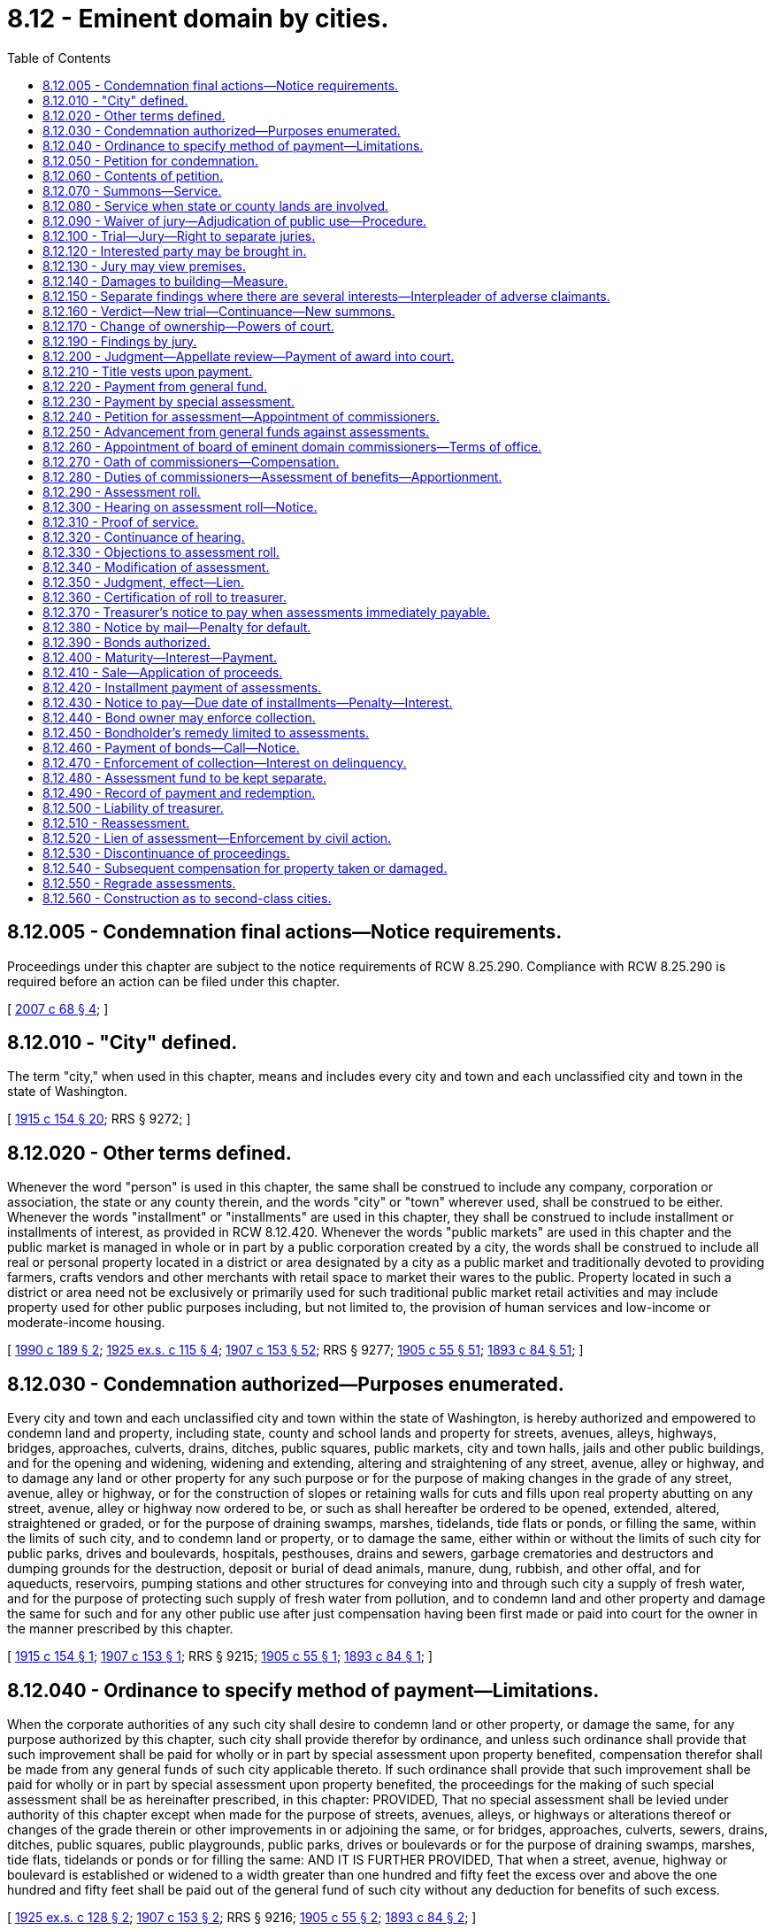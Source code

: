 = 8.12 - Eminent domain by cities.
:toc:

== 8.12.005 - Condemnation final actions—Notice requirements.
Proceedings under this chapter are subject to the notice requirements of RCW 8.25.290. Compliance with RCW 8.25.290 is required before an action can be filed under this chapter.

[ http://lawfilesext.leg.wa.gov/biennium/2007-08/Pdf/Bills/Session%20Laws/House/1458-S.SL.pdf?cite=2007%20c%2068%20§%204[2007 c 68 § 4]; ]

== 8.12.010 - "City" defined.
The term "city," when used in this chapter, means and includes every city and town and each unclassified city and town in the state of Washington.

[ http://leg.wa.gov/CodeReviser/documents/sessionlaw/1915c154.pdf?cite=1915%20c%20154%20§%2020[1915 c 154 § 20]; RRS § 9272; ]

== 8.12.020 - Other terms defined.
Whenever the word "person" is used in this chapter, the same shall be construed to include any company, corporation or association, the state or any county therein, and the words "city" or "town" wherever used, shall be construed to be either. Whenever the words "installment" or "installments" are used in this chapter, they shall be construed to include installment or installments of interest, as provided in RCW 8.12.420. Whenever the words "public markets" are used in this chapter and the public market is managed in whole or in part by a public corporation created by a city, the words shall be construed to include all real or personal property located in a district or area designated by a city as a public market and traditionally devoted to providing farmers, crafts vendors and other merchants with retail space to market their wares to the public. Property located in such a district or area need not be exclusively or primarily used for such traditional public market retail activities and may include property used for other public purposes including, but not limited to, the provision of human services and low-income or moderate-income housing.

[ http://leg.wa.gov/CodeReviser/documents/sessionlaw/1990c189.pdf?cite=1990%20c%20189%20§%202[1990 c 189 § 2]; http://leg.wa.gov/CodeReviser/documents/sessionlaw/1925ex1c115.pdf?cite=1925%20ex.s.%20c%20115%20§%204[1925 ex.s. c 115 § 4]; http://leg.wa.gov/CodeReviser/documents/sessionlaw/1907c153.pdf?cite=1907%20c%20153%20§%2052[1907 c 153 § 52]; RRS § 9277; http://leg.wa.gov/CodeReviser/documents/sessionlaw/1905c55.pdf?cite=1905%20c%2055%20§%2051[1905 c 55 § 51]; http://leg.wa.gov/CodeReviser/documents/sessionlaw/1893c84.pdf?cite=1893%20c%2084%20§%2051[1893 c 84 § 51]; ]

== 8.12.030 - Condemnation authorized—Purposes enumerated.
Every city and town and each unclassified city and town within the state of Washington, is hereby authorized and empowered to condemn land and property, including state, county and school lands and property for streets, avenues, alleys, highways, bridges, approaches, culverts, drains, ditches, public squares, public markets, city and town halls, jails and other public buildings, and for the opening and widening, widening and extending, altering and straightening of any street, avenue, alley or highway, and to damage any land or other property for any such purpose or for the purpose of making changes in the grade of any street, avenue, alley or highway, or for the construction of slopes or retaining walls for cuts and fills upon real property abutting on any street, avenue, alley or highway now ordered to be, or such as shall hereafter be ordered to be opened, extended, altered, straightened or graded, or for the purpose of draining swamps, marshes, tidelands, tide flats or ponds, or filling the same, within the limits of such city, and to condemn land or property, or to damage the same, either within or without the limits of such city for public parks, drives and boulevards, hospitals, pesthouses, drains and sewers, garbage crematories and destructors and dumping grounds for the destruction, deposit or burial of dead animals, manure, dung, rubbish, and other offal, and for aqueducts, reservoirs, pumping stations and other structures for conveying into and through such city a supply of fresh water, and for the purpose of protecting such supply of fresh water from pollution, and to condemn land and other property and damage the same for such and for any other public use after just compensation having been first made or paid into court for the owner in the manner prescribed by this chapter.

[ http://leg.wa.gov/CodeReviser/documents/sessionlaw/1915c154.pdf?cite=1915%20c%20154%20§%201[1915 c 154 § 1]; http://leg.wa.gov/CodeReviser/documents/sessionlaw/1907c153.pdf?cite=1907%20c%20153%20§%201[1907 c 153 § 1]; RRS § 9215; http://leg.wa.gov/CodeReviser/documents/sessionlaw/1905c55.pdf?cite=1905%20c%2055%20§%201[1905 c 55 § 1]; http://leg.wa.gov/CodeReviser/documents/sessionlaw/1893c84.pdf?cite=1893%20c%2084%20§%201[1893 c 84 § 1]; ]

== 8.12.040 - Ordinance to specify method of payment—Limitations.
When the corporate authorities of any such city shall desire to condemn land or other property, or damage the same, for any purpose authorized by this chapter, such city shall provide therefor by ordinance, and unless such ordinance shall provide that such improvement shall be paid for wholly or in part by special assessment upon property benefited, compensation therefor shall be made from any general funds of such city applicable thereto. If such ordinance shall provide that such improvement shall be paid for wholly or in part by special assessment upon property benefited, the proceedings for the making of such special assessment shall be as hereinafter prescribed, in this chapter: PROVIDED, That no special assessment shall be levied under authority of this chapter except when made for the purpose of streets, avenues, alleys, or highways or alterations thereof or changes of the grade therein or other improvements in or adjoining the same, or for bridges, approaches, culverts, sewers, drains, ditches, public squares, public playgrounds, public parks, drives or boulevards or for the purpose of draining swamps, marshes, tide flats, tidelands or ponds or for filling the same: AND IT IS FURTHER PROVIDED, That when a street, avenue, highway or boulevard is established or widened to a width greater than one hundred and fifty feet the excess over and above the one hundred and fifty feet shall be paid out of the general fund of such city without any deduction for benefits of such excess.

[ http://leg.wa.gov/CodeReviser/documents/sessionlaw/1925ex1c128.pdf?cite=1925%20ex.s.%20c%20128%20§%202[1925 ex.s. c 128 § 2]; http://leg.wa.gov/CodeReviser/documents/sessionlaw/1907c153.pdf?cite=1907%20c%20153%20§%202[1907 c 153 § 2]; RRS § 9216; http://leg.wa.gov/CodeReviser/documents/sessionlaw/1905c55.pdf?cite=1905%20c%2055%20§%202[1905 c 55 § 2]; http://leg.wa.gov/CodeReviser/documents/sessionlaw/1893c84.pdf?cite=1893%20c%2084%20§%202[1893 c 84 § 2]; ]

== 8.12.050 - Petition for condemnation.
Whenever any such ordinance shall be passed by the legislative authority of any such city for the making of any improvement authorized by this chapter or any other improvement that such city is authorized to make, the making of which will require that property be taken or damaged for public use, such city shall file a petition in the superior court of the county in which such land is situated, in the name of the city, praying that just compensation, to be made for the property to be taken or damaged for the improvement or purpose specified in such ordinance, be ascertained by a jury or by the court in case a jury be waived.

[ http://leg.wa.gov/CodeReviser/documents/sessionlaw/1913c11.pdf?cite=1913%20c%2011%20§%201[1913 c 11 § 1]; http://leg.wa.gov/CodeReviser/documents/sessionlaw/1907c153.pdf?cite=1907%20c%20153%20§%203[1907 c 153 § 3]; RRS § 9217; http://leg.wa.gov/CodeReviser/documents/sessionlaw/1905c55.pdf?cite=1905%20c%2055%20§%203[1905 c 55 § 3]; http://leg.wa.gov/CodeReviser/documents/sessionlaw/1893c84.pdf?cite=1893%20c%2084%20§%203[1893 c 84 § 3]; ]

== 8.12.060 - Contents of petition.
Such petition shall contain a copy of said ordinance, certified by the clerk under the corporate seal, a reasonably accurate description of the lots, parcels of land and property which will be taken or damaged, and the names of the owners and occupants thereof and of persons having any interest therein, so far as known, to the officer filing the petition or appearing from the records in the office of the county auditor.

[ http://leg.wa.gov/CodeReviser/documents/sessionlaw/1907c153.pdf?cite=1907%20c%20153%20§%204[1907 c 153 § 4]; RRS § 9218; http://leg.wa.gov/CodeReviser/documents/sessionlaw/1905c55.pdf?cite=1905%20c%2055%20§%204[1905 c 55 § 4]; http://leg.wa.gov/CodeReviser/documents/sessionlaw/1893c84.pdf?cite=1893%20c%2084%20§%204[1893 c 84 § 4]; ]

== 8.12.070 - Summons—Service.
Upon the filing of the petition aforesaid a summons, returnable as summons in other civil actions, shall be issued and served upon the persons made parties defendant, together with a copy of the petition, as in other civil actions. And in case any of them are unknown or reside out of the state, a summons for publication shall issue and publication be made and return and proof thereof be made in the same manner as is or shall be provided by the laws of the state for service upon absent defendants in other civil actions. Notice so given by publication shall be sufficient to authorize the court to hear and determine the suit as though all parties had been sued by their proper names and had been personally served.

[ http://leg.wa.gov/CodeReviser/documents/sessionlaw/1907c153.pdf?cite=1907%20c%20153%20§%205[1907 c 153 § 5]; RRS § 9219; http://leg.wa.gov/CodeReviser/documents/sessionlaw/1905c55.pdf?cite=1905%20c%2055%20§%205[1905 c 55 § 5]; http://leg.wa.gov/CodeReviser/documents/sessionlaw/1893c84.pdf?cite=1893%20c%2084%20§%205[1893 c 84 § 5]; ]

== 8.12.080 - Service when state or county lands are involved.
In case the land, real estate, premises or other property sought to be appropriated or damaged is state, school or county land, the summons and copy of petition shall be served on the auditor of the county in which such land, real estate, premises or other property is situated. Service upon other parties defendant shall be made in the same manner as is or shall be provided by law for service of summons in other civil actions.

[ http://leg.wa.gov/CodeReviser/documents/sessionlaw/1907c153.pdf?cite=1907%20c%20153%20§%206[1907 c 153 § 6]; RRS § 9220; http://leg.wa.gov/CodeReviser/documents/sessionlaw/1905c55.pdf?cite=1905%20c%2055%20§%206[1905 c 55 § 6]; http://leg.wa.gov/CodeReviser/documents/sessionlaw/1893c84.pdf?cite=1893%20c%2084%20§%206[1893 c 84 § 6]; ]

== 8.12.090 - Waiver of jury—Adjudication of public use—Procedure.
In any proceedings under this chapter wherein a trial by jury is provided for, the jury may be waived as in other civil cases in courts of record in the manner prescribed by law, and the matter may be heard and determined without the intervention of a jury. Whenever an attempt is made to take private property, for a use alleged to be public under authority of this chapter, the question whether the contemplated use be really public shall be a judicial question and shall be determined as such by the court before inquiry is had into the question of compensation to be made. When a jury is required for the determination of any matter under this chapter, such jury may be the same jury summoned for the trial of ordinary civil actions before the court, or the court may, in its discretion, issue a venire to the sheriff to summon as jurors such number of qualified persons as the court shall deem sufficient. Except as herein otherwise provided, the practice and procedure under this chapter in the superior court and in relation to the taking of appeals and prosecution thereof, shall be the same as in other civil actions, but all appeals must be taken within thirty days from the date of rendition of the judgment appealed from. Proceedings under this chapter shall have precedence of all cases in court except criminal cases.

[ http://leg.wa.gov/CodeReviser/documents/sessionlaw/1907c153.pdf?cite=1907%20c%20153%20§%2051[1907 c 153 § 51]; RRS § 9276; http://leg.wa.gov/CodeReviser/documents/sessionlaw/1905c55.pdf?cite=1905%20c%2055%20§%2050[1905 c 55 § 50]; http://leg.wa.gov/CodeReviser/documents/sessionlaw/1893c84.pdf?cite=1893%20c%2084%20§%2050[1893 c 84 § 50]; ]

== 8.12.100 - Trial—Jury—Right to separate juries.
Upon the return of said summons, or as soon thereafter as the business of court will permit, the said court shall proceed to the hearing of such petition and shall impanel a jury to ascertain the just compensation to be paid for the property taken or damaged, but if any defendant or party in interest shall demand, and the court shall deem it proper, separate juries may be impaneled as to the compensation or damages to be paid to any one or more of such defendants or parties in interest.

[ http://leg.wa.gov/CodeReviser/documents/sessionlaw/1907c153.pdf?cite=1907%20c%20153%20§%207[1907 c 153 § 7]; RRS § 9221; http://leg.wa.gov/CodeReviser/documents/sessionlaw/1905c55.pdf?cite=1905%20c%2055%20§%207[1905 c 55 § 7]; http://leg.wa.gov/CodeReviser/documents/sessionlaw/1893c84.pdf?cite=1893%20c%2084%20§%207[1893 c 84 § 7]; ]

== 8.12.120 - Interested party may be brought in.
Such jury shall also ascertain the just compensation to be paid to any person claiming an interest in any lot, parcel of land, or property which may be taken or damaged by such improvement, whether or not such person's name or such lot, parcel of land, or other property is mentioned or described in such petition: PROVIDED, Such person shall first be admitted as a party defendant to said suit by such court and shall file a statement of his or her interest in and description of the lot, parcel of land, or other property in respect to which he or she claims compensation.

[ http://lawfilesext.leg.wa.gov/biennium/2011-12/Pdf/Bills/Session%20Laws/Senate/5045.SL.pdf?cite=2011%20c%20336%20§%20260[2011 c 336 § 260]; http://leg.wa.gov/CodeReviser/documents/sessionlaw/1907c153.pdf?cite=1907%20c%20153%20§%208[1907 c 153 § 8]; RRS § 9222; http://leg.wa.gov/CodeReviser/documents/sessionlaw/1905c55.pdf?cite=1905%20c%2055%20§%208[1905 c 55 § 8]; http://leg.wa.gov/CodeReviser/documents/sessionlaw/1893c84.pdf?cite=1893%20c%2084%20§%208[1893 c 84 § 8]; ]

== 8.12.130 - Jury may view premises.
The court may upon the motion of such city or of any defendant direct that said jury (under the charge of any officer of the court and accompanied by such person or persons as may be appointed by the court to point out the property sought to be taken or damaged) shall view the lands and property affected by said improvement.

[ http://leg.wa.gov/CodeReviser/documents/sessionlaw/1907c153.pdf?cite=1907%20c%20153%20§%209[1907 c 153 § 9]; RRS § 9223; http://leg.wa.gov/CodeReviser/documents/sessionlaw/1905c55.pdf?cite=1905%20c%2055%20§%209[1905 c 55 § 9]; http://leg.wa.gov/CodeReviser/documents/sessionlaw/1893c84.pdf?cite=1893%20c%2084%20§%209[1893 c 84 § 9]; ]

== 8.12.140 - Damages to building—Measure.
If there be any building standing, in whole or in part, upon any land to be taken, the jury shall add to their finding of the value of the land taken the damages to said building. If the entire building is taken, or if the building is damaged, so that it cannot be readjusted to the premises, then the measure of damages shall be the fair market value of the building. If part of the building is taken or damaged and the building can be readjusted or replaced on the part of the land remaining, then the measure of damages shall be the cost of readjusting or moving the building, or the part thereof left, together with the depreciation in the market value of said building by reason of said readjustment or moving.

[ http://leg.wa.gov/CodeReviser/documents/sessionlaw/1907c153.pdf?cite=1907%20c%20153%20§%2010[1907 c 153 § 10]; RRS § 9224; http://leg.wa.gov/CodeReviser/documents/sessionlaw/1905c55.pdf?cite=1905%20c%2055%20§%2010[1905 c 55 § 10]; http://leg.wa.gov/CodeReviser/documents/sessionlaw/1893c84.pdf?cite=1893%20c%2084%20§%2010[1893 c 84 § 10]; ]

== 8.12.150 - Separate findings where there are several interests—Interpleader of adverse claimants.
If the land and buildings belong to different parties, or if the title to the property be divided into different interests by lease or otherwise, the damages done to each of such interests may be separately found by the jury on the request of any party. In making such findings, the jury shall first find and set forth in their verdict the total amount of the damage to said land and buildings and all premises therein, estimating the same as an entire estate and as if the same were the sole property of one owner in fee simple; and they shall then apportion the damages so found among the several parties entitled to the same, in proportion to their several interests and claims and the damages sustained by them respectively, and set forth such apportionment in their verdict. No delay in ascertaining the amount of compensation shall be occasioned by any doubt or contest which may arise as to the ownership of the property, or any part thereof, or as to the extent of the interest of any defendant in the property to be taken or damaged, but in such case, the jury shall ascertain the entire compensation or damage that should be paid for the property and the entire interests of all the parties therein, and the court may thereafter require adverse claimants to interplead, so as to fully determine their rights and interests in the compensation so ascertained. And the court may make such order as may be necessary in regard to the deposit or payment of such compensation.

[ http://leg.wa.gov/CodeReviser/documents/sessionlaw/1907c153.pdf?cite=1907%20c%20153%20§%2011[1907 c 153 § 11]; RRS § 9225; ]

== 8.12.160 - Verdict—New trial—Continuance—New summons.
Upon the return of the verdict the proceedings of the court regarding new trial and the entry of judgment thereon shall be the same as in other civil actions, and the judgment shall be such as the nature of the case shall require. The court shall continue or adjourn the case from time to time as to all occupants and owners named in such petition who shall not have been served with process or brought in by publication, and new summons may issue or new publication may be made at any time; and upon such occupants or owners being brought in, the court may impanel a jury to ascertain the compensation so to be made to such defendant or defendants for private property taken or damaged, and like proceedings shall be had for such purpose as herein provided.

[ http://leg.wa.gov/CodeReviser/documents/sessionlaw/1907c153.pdf?cite=1907%20c%20153%20§%2012[1907 c 153 § 12]; RRS § 9226; http://leg.wa.gov/CodeReviser/documents/sessionlaw/1905c55.pdf?cite=1905%20c%2055%20§%2011[1905 c 55 § 11]; http://leg.wa.gov/CodeReviser/documents/sessionlaw/1893c84.pdf?cite=1893%20c%2084%20§%2011[1893 c 84 § 11]; ]

== 8.12.170 - Change of ownership—Powers of court.
The court shall have power at any time, upon proof that any such owner or owners named in such petition who has not been served with process has ceased to be such owner or owners since the filing of such petition, to impanel a jury and ascertain the just compensation to be made for the property (or the damage thereto) which has been owned by the person or persons so ceasing to own the same, and the court may upon any finding or findings of any jury or juries, or at any time during the course of such proceedings enter such order, rule, judgment or decree as the nature of the case may require.

[ http://leg.wa.gov/CodeReviser/documents/sessionlaw/1907c153.pdf?cite=1907%20c%20153%20§%2013[1907 c 153 § 13]; RRS § 9227; http://leg.wa.gov/CodeReviser/documents/sessionlaw/1905c55.pdf?cite=1905%20c%2055%20§%2012[1905 c 55 § 12]; http://leg.wa.gov/CodeReviser/documents/sessionlaw/1893c84.pdf?cite=1893%20c%2084%20§%2012[1893 c 84 § 12]; ]

== 8.12.190 - Findings by jury.
When the ordinance providing for any such improvement provides that compensation therefor shall be paid in whole or in part by special assessment upon property benefited, the jury or court, as the case may be, shall find separately:

. The value of land taken at date of trial;

. The damages which will accrue to the part remaining because of its severance from the part taken, over and above any local or special benefits arising from the proposed improvement. No lot, block, tract or parcel of land found by the court or jury to be so damaged shall be assessed for any benefits arising from such taking only;

. The gross damages to any land or property not taken (other than damages to a remainder, by reason of its severance from the part taken), and in computing such gross damages shall not deduct any benefits from the proposed improvement. Such finding by the court or jury shall leave any lot, block, parcel or tract of land, or other property subject to assessment for its proportion of any and all local and special benefits accruing thereto by reason of said improvement.

When such ordinance does not provide for any assessment in whole or in part on property specially benefited, the compensation found for land or property taken or damaged shall be ascertained over and above any local or special benefits from the proposed improvement.

Such city or town may offset against any award of the jury or court for the taking or damaging of any lot, block, tract or parcel of land or other property, any general taxes or local assessments unpaid at the time such award is made. Such offset shall be made by deducting the amount of such unpaid taxes and assessments at the time of payment of the judgment or issuance of a warrant in payment of such judgment.

[ http://leg.wa.gov/CodeReviser/documents/sessionlaw/1909c210.pdf?cite=1909%20c%20210%20§%201[1909 c 210 § 1]; http://leg.wa.gov/CodeReviser/documents/sessionlaw/1907c153.pdf?cite=1907%20c%20153%20§%2015[1907 c 153 § 15]; RRS § 9229; http://leg.wa.gov/CodeReviser/documents/sessionlaw/1905c55.pdf?cite=1905%20c%2055%20§%2015[1905 c 55 § 15]; http://leg.wa.gov/CodeReviser/documents/sessionlaw/1893c84.pdf?cite=1893%20c%2084%20§%2015[1893 c 84 § 15]; ]

== 8.12.200 - Judgment—Appellate review—Payment of award into court.
Any final judgment or judgments rendered by said court upon any finding or findings of any jury or juries, or upon any finding or findings of the court in case a jury be waived, shall be lawful and sufficient condemnation of the land or property to be taken, or of the right to damage the same in the manner proposed, upon the payment of the amount of such findings and all costs which shall be taxed as in other civil cases, provided that in case any defendant recovers no damages, no costs shall be taxed. Such judgment or judgments shall be final and conclusive as to the damages caused by such improvement unless appellate review is sought, and review of the same shall not delay proceedings under said ordinance, if such city shall pay into court for the owners and parties interested, as directed by the court, the amount of the judgment and costs, and such city, after making such payment into court, shall be liable to such owner or owners or parties interested for the payment of any further compensation which may at any time be finally awarded to such parties seeking review of said proceeding, and his or her costs, and shall pay the same on the rendition of judgment therefor, and abide any rule or order of the court in relation to the matter in controversy. In case of review by the supreme court or the court of appeals of the state by any party to the proceedings the money so paid into the superior court by such city, as aforesaid, shall remain in the custody of said superior court until the final determination of the proceedings. If the owner of the land, real estate, premises, or other property accepts the sum awarded by the jury or the court, he or she shall be deemed thereby to have waived conclusively appellate review and final judgment may be rendered in the superior court as in other cases.

[ http://lawfilesext.leg.wa.gov/biennium/2011-12/Pdf/Bills/Session%20Laws/Senate/5045.SL.pdf?cite=2011%20c%20336%20§%20261[2011 c 336 § 261]; http://lawfilesext.leg.wa.gov/biennium/1993-94/Pdf/Bills/Session%20Laws/House/1079.SL.pdf?cite=1993%20c%2014%20§%201[1993 c 14 § 1]; http://leg.wa.gov/CodeReviser/documents/sessionlaw/1988c202.pdf?cite=1988%20c%20202%20§%2010[1988 c 202 § 10]; http://leg.wa.gov/CodeReviser/documents/sessionlaw/1971c81.pdf?cite=1971%20c%2081%20§%2039[1971 c 81 § 39]; http://leg.wa.gov/CodeReviser/documents/sessionlaw/1907c153.pdf?cite=1907%20c%20153%20§%2016[1907 c 153 § 16]; http://leg.wa.gov/CodeReviser/documents/sessionlaw/1905c55.pdf?cite=1905%20c%2055%20§%2016[1905 c 55 § 16]; http://leg.wa.gov/CodeReviser/documents/sessionlaw/1893c84.pdf?cite=1893%20c%2084%20§%2016[1893 c 84 § 16]; RRS § 9230. FORMER PART OF SECTION: 1907 c 153 § 51, part; RRS § 9276, part, now codified in RCW  8.12.090; http://leg.wa.gov/CodeReviser/documents/sessionlaw/1905c55.pdf?cite=1905%20c%2055%20§%2050[1905 c 55 § 50]; 1893 c 84 § 50, part; ]

== 8.12.210 - Title vests upon payment.
The court, upon proof that just compensation so found by the jury, or by the court in case the jury is waived, together with costs, has been paid to the person entitled thereto, or has been paid into court as directed by the court, shall enter an order that the city or town shall have the right at any time thereafter to take possession of or damage the property in respect to which such compensation shall have been so paid or paid into court as aforesaid, and thereupon, the title to any property so taken shall be vested in fee simple in such city or town.

[ http://leg.wa.gov/CodeReviser/documents/sessionlaw/1907c153.pdf?cite=1907%20c%20153%20§%2017[1907 c 153 § 17]; RRS § 9231; http://leg.wa.gov/CodeReviser/documents/sessionlaw/1905c55.pdf?cite=1905%20c%2055%20§%2017[1905 c 55 § 17]; http://leg.wa.gov/CodeReviser/documents/sessionlaw/1893c84.pdf?cite=1893%20c%2084%20§%2017[1893 c 84 § 17]; ]

== 8.12.220 - Payment from general fund.
When the ordinance under which said improvement is ordered to be made shall not provide that such improvement shall be made wholly by special assessment upon property benefited, the whole amount of such damage and costs, or such part thereof as shall not be assessed upon property benefited shall be paid from the general fund of such city or town, and if sufficient funds therefor are not already provided, such city or town shall levy and collect a sufficient sum therefor as part of the general taxes of such city or town, or may contract indebtedness by the issuance of bonds or warrants therefor as in other cases of internal improvements.

[ http://leg.wa.gov/CodeReviser/documents/sessionlaw/1907c153.pdf?cite=1907%20c%20153%20§%2018[1907 c 153 § 18]; RRS § 9232; http://leg.wa.gov/CodeReviser/documents/sessionlaw/1905c55.pdf?cite=1905%20c%2055%20§%2018[1905 c 55 § 18]; http://leg.wa.gov/CodeReviser/documents/sessionlaw/1893c84.pdf?cite=1893%20c%2084%20§%2018[1893 c 84 § 18]; ]

== 8.12.230 - Payment by special assessment.
When such ordinance under which said improvement shall be ordered, shall provide that such improvement shall be paid for, in whole or in part, by special assessment of property benefited thereby, the damages and costs awarded, or such part thereof as is to be paid by special assessment, shall be levied, assessed and collected in the manner hereinafter provided.

[ http://leg.wa.gov/CodeReviser/documents/sessionlaw/1907c153.pdf?cite=1907%20c%20153%20§%2019[1907 c 153 § 19]; RRS § 9233; http://leg.wa.gov/CodeReviser/documents/sessionlaw/1905c55.pdf?cite=1905%20c%2055%20§%2019[1905 c 55 § 19]; http://leg.wa.gov/CodeReviser/documents/sessionlaw/1893c84.pdf?cite=1893%20c%2084%20§%2019[1893 c 84 § 19]; ]

== 8.12.240 - Petition for assessment—Appointment of commissioners.
Such city may file in the same proceeding a supplementary petition, praying the court that an assessment be made for the purpose of raising an amount necessary to pay the compensation and damages which may [be] or shall have been awarded for the property taken or damaged, with costs of the proceedings, or for such part thereof as the ordinance shall provide. The said court shall thereupon appoint three competent persons as commissioners to make such assessment, or if there be a board of eminent domain commissioners of such city, appointed under the provisions of this chapter, said proceeding for assessment shall be referred to said board. Said commissioners shall include in such assessment the compensation and damages which may [be] or shall have been awarded for the property taken or damaged, with all costs and expenses of the proceedings incurred to the time of their appointment, or to the time when said proceeding was referred to them, together with the probable further costs and expenses of the proceedings, including therein the estimated costs of making and collecting such assessment.

[ http://leg.wa.gov/CodeReviser/documents/sessionlaw/1907c153.pdf?cite=1907%20c%20153%20§%2020[1907 c 153 § 20]; RRS § 9234; http://leg.wa.gov/CodeReviser/documents/sessionlaw/1905c55.pdf?cite=1905%20c%2055%20§%2020[1905 c 55 § 20]; http://leg.wa.gov/CodeReviser/documents/sessionlaw/1893c84.pdf?cite=1893%20c%2084%20§%2020[1893 c 84 § 20]; ]

== 8.12.250 - Advancement from general funds against assessments.
If any city or town shall desire to take possession of any property or do any damage or proceed with any improvement, the compensation for which is to be paid for in whole or in part by the proceeds of special assessment under this chapter, it may advance from its general funds, or any moneys available for the purpose, the amount of the assessments aforesaid, and pay the same to the owner or into court, as herein provided, reimbursing itself for moneys so advanced from the special assessments aforesaid. If there be no funds available for the purpose, such city may contract indebtedness for the purpose of raising funds therefor, which indebtedness shall be contracted and such proceedings taken therefor as is provided by law for indebtedness contracted for other internal improvements.

[ http://leg.wa.gov/CodeReviser/documents/sessionlaw/1907c153.pdf?cite=1907%20c%20153%20§%2050[1907 c 153 § 50]; RRS § 9275; http://leg.wa.gov/CodeReviser/documents/sessionlaw/1905c55.pdf?cite=1905%20c%2055%20§%2049[1905 c 55 § 49]; http://leg.wa.gov/CodeReviser/documents/sessionlaw/1893c84.pdf?cite=1893%20c%2084%20§%2049[1893 c 84 § 49]; ]

== 8.12.260 - Appointment of board of eminent domain commissioners—Terms of office.
At any time after June 11, 1907, any such city may petition the superior court of the county in which said city is situated, that a board of eminent domain commissioners be appointed to make assessments in all condemnation proceedings instituted by such city. Said superior court shall thereupon, by order duly entered in its records, appoint three competent persons as commissioners who shall be known as and who shall constitute the "board of eminent domain commissioners of the city of . . . .," and who shall thereafter make assessments in all condemnation proceedings instituted by such city. The order of the court shall provide that one of the members of such board shall serve for one year, one for two years, and one for three years, from the date of their appointment and until their successors are appointed and qualified. Annually thereafter, said superior court shall appoint one such person as such commissioner, whose term shall begin on the same day of the month on which the first order of appointment was made and continue for three years thereafter and until his or her successor is appointed and qualified. If any commissioner shall be disqualified in any proceeding by reason of interest, or for any other reason, said superior court shall appoint some other competent person to act in his or her place in such proceeding.

[ http://lawfilesext.leg.wa.gov/biennium/2011-12/Pdf/Bills/Session%20Laws/Senate/5045.SL.pdf?cite=2011%20c%20336%20§%20262[2011 c 336 § 262]; http://leg.wa.gov/CodeReviser/documents/sessionlaw/1907c153.pdf?cite=1907%20c%20153%20§%2021[1907 c 153 § 21]; RRS § 9235; http://leg.wa.gov/CodeReviser/documents/sessionlaw/1905c55.pdf?cite=1905%20c%2055%20§%2021[1905 c 55 § 21]; http://leg.wa.gov/CodeReviser/documents/sessionlaw/1893c84.pdf?cite=1893%20c%2084%20§%2021[1893 c 84 § 21]; ]

== 8.12.270 - Oath of commissioners—Compensation.
All commissioners, before entering upon their duties, shall take and subscribe an oath that they will faithfully perform the duties of the office to which they are appointed, and will to the best of their abilities make true and impartial assessments according to law. Every commissioner shall receive compensation at the rate of ten dollars per day for each day actually spent in making the assessment herein provided for: PROVIDED, That in any city of the first class the superior court of the county in which said city is situated may, by order duly entered in its record, fix the compensation of each commissioner in an amount in no case to exceed twenty-five dollars per day for each day actually spent in making the assessment herein provided for. Each commissioner shall file in the proceeding in which he or she has made such assessment his or her account, stating the number of days he or she has actually spent in said proceeding, and upon the approval of said account by the judge before whom the proceeding is pending, the comptroller or city clerk of such city shall issue a warrant in the amount approved by the judge upon the special fund created to pay the awards and costs of said proceeding, and the fees of such commissioner so paid shall be included in the cost and expense of such proceedings. In case such commissioners are, during the same period, or parts thereof, engaged in making assessments in different proceedings, in rendering their accounts they shall apportion them to the different proceedings in proportion to the amount of time, actually spent by them on the assessment in each proceeding.

[ http://lawfilesext.leg.wa.gov/biennium/2011-12/Pdf/Bills/Session%20Laws/Senate/5045.SL.pdf?cite=2011%20c%20336%20§%20263[2011 c 336 § 263]; http://leg.wa.gov/CodeReviser/documents/sessionlaw/1947c139.pdf?cite=1947%20c%20139%20§%201[1947 c 139 § 1]; http://leg.wa.gov/CodeReviser/documents/sessionlaw/1929c87.pdf?cite=1929%20c%2087%20§%201[1929 c 87 § 1]; http://leg.wa.gov/CodeReviser/documents/sessionlaw/1915c154.pdf?cite=1915%20c%20154%20§%202[1915 c 154 § 2]; http://leg.wa.gov/CodeReviser/documents/sessionlaw/1907c153.pdf?cite=1907%20c%20153%20§%2022[1907 c 153 § 22]; Rem. Supp. 1947 § 9236; 1905 c 55 § 22, part; 1893 c 84 § 22, part; ]

== 8.12.280 - Duties of commissioners—Assessment of benefits—Apportionment.
It shall be the duty of such commissioners to examine the locality where the improvement is proposed to be made and the property which will be especially benefited thereby, and to estimate what proportion, if any, of the total cost of such improvement will be a benefit to the public, and what proportion thereof will be a benefit to the property to be benefited, and apportion the same between the city and such property so that each shall bear its relative equitable proportion, and having found said amounts, to apportion and assess the amount so found to be a benefit to the property upon the several lots, blocks, tracts and parcels of land, or other property in the proportion in which they will be severally benefited by such improvement: PROVIDED, That the legislative body of the city may in the ordinance initiating any such improvement establish an assessment district and said district when so established shall be deemed to include all the lands or other property especially benefited by the proposed improvement, and the limits of said district when so fixed shall be binding and conclusive on the said commissioners: AND PROVIDED FURTHER, That no property shall be assessed a greater amount than it will be actually benefited. That all leasehold rights and interests of private persons, firms or corporations in or to harbor areas located within the corporate limits of any incorporated city or town are for the purpose of assessment for the payment of the awards, interest and costs of any improvement authorized by this chapter, declared to be real property, and all such leasehold rights and interests may be assessed and reassessed in accordance with the special benefits received for the purpose of paying the cost of any such improvement heretofore made or which may hereafter be made in accordance with law.

[ http://leg.wa.gov/CodeReviser/documents/sessionlaw/1915c154.pdf?cite=1915%20c%20154%20§%203[1915 c 154 § 3]; http://leg.wa.gov/CodeReviser/documents/sessionlaw/1909c211.pdf?cite=1909%20c%20211%20§%201[1909 c 211 § 1]; http://leg.wa.gov/CodeReviser/documents/sessionlaw/1907c153.pdf?cite=1907%20c%20153%20§%2023[1907 c 153 § 23]; RRS § 9237; 1905 c 55 § 22, part; 1893 c 84 § 22, part; ]

== 8.12.290 - Assessment roll.
Such commissioners in each proceeding shall also make or cause to be made an assessment roll in which shall appear the names of the owners, so far as known, the description of each lot, block, tract or parcel of land or other property and the amounts assessed as special benefits thereto, and in which they shall set down as against the city the amount they shall have found as public benefit, if any, and certify such assessment roll to the court before which said proceeding is pending, within sixty days after their appointment or after the date of the order referring said proceeding to them, or within such extension of said period as shall be allowed by the court.

[ http://leg.wa.gov/CodeReviser/documents/sessionlaw/1907c153.pdf?cite=1907%20c%20153%20§%2024[1907 c 153 § 24]; RRS § 9238; http://leg.wa.gov/CodeReviser/documents/sessionlaw/1905c55.pdf?cite=1905%20c%2055%20§%2023[1905 c 55 § 23]; http://leg.wa.gov/CodeReviser/documents/sessionlaw/1893c84.pdf?cite=1893%20c%2084%20§%2023[1893 c 84 § 23]; ]

== 8.12.300 - Hearing on assessment roll—Notice.
After the return of such assessment roll, the court shall make an order setting a time for the hearing thereof before the court, which day shall be at least twenty days after return of the roll. It shall be the duty of the commissioners to give notice of the assessment and of the day fixed by the court for the hearing thereof in the following manner:

. They shall at least twenty days prior to the date fixed for the hearing on the roll, mail to each owner of the property assessed, whose name and address is known to them, a notice substantially in the following form:

"Title of Cause. To  . . . .: Pursuant to an order of the superior court of the State of Washington, in and for the county of  . . . . . ., there will be a hearing in the above entitled cause on  . . . . . . at  . . . . . . upon the assessment roll prepared by the commissioners heretofore appointed by said court to assess the property specially benefited by the (here describe nature of improvement); and you are hereby required if you desire to make any objections to the assessment roll, to file your objections to the same before the date herein fixed for the hearing upon the roll, a description of your property and the amount assessed against it for the aforesaid improvement is as follows: (Description of property and amount assessed against it.)

 . . . . . . . . . . . . Commissioners."

 

. . . .

 

. . . .

 

. . . .

 

Commissioners."

. They shall cause at least twenty days' notice to be given by posting notice of the hearing on the assessment roll in at least three public places in the city, one of which shall be in the neighborhood of the proposed improvement, and by publishing the same at least for two successive weeks in the official newspaper of the city. The notice so required to be posted and published, may be substantially as follows:

"Title of Cause. Special assessment notice. Notice is hereby given to all persons interested, that an assessment roll has been filed in the above entitled cause providing for the assessment upon the property benefited of the cost of (here insert brief description of improvement) and that the roll has been set down for hearing on the  . . . . day of  . . . . at  . . . . . . The boundaries of the assessment district are substantially as follows: (here insert an approximate description of the assessment district). All persons desiring to object to the assessment roll are required to file their objections before the date fixed for the hearing upon the roll, and appear on the day fixed for hearing before said court.

 . . . . . . . . . . . . Commissioners."

 

. . . .

 

. . . .

 

. . . .

 

Commissioners."

[ http://leg.wa.gov/CodeReviser/documents/sessionlaw/1985c469.pdf?cite=1985%20c%20469%20§%203[1985 c 469 § 3]; http://leg.wa.gov/CodeReviser/documents/sessionlaw/1907c153.pdf?cite=1907%20c%20153%20§%2025[1907 c 153 § 25]; RRS § 9239; http://leg.wa.gov/CodeReviser/documents/sessionlaw/1905c55.pdf?cite=1905%20c%2055%20§%2024[1905 c 55 § 24]; http://leg.wa.gov/CodeReviser/documents/sessionlaw/1893c84.pdf?cite=1893%20c%2084%20§%2024[1893 c 84 § 24]; ]

== 8.12.310 - Proof of service.
On or before the final hearing, the affidavit of one or more of the commissioners shall be filed in said court, stating that they have sent, or caused to be sent, by mail, to the owners whose property has been assessed and whose names and addresses are known to them, the notice hereinbefore required to be sent by mail to the owners of the property assessed. They shall also cause to be filed the affidavit of the person who shall have posted the notice required by this chapter to be posted, setting forth when and in what manner the same was posted. Such affidavits shall be received as prima facie evidence of a compliance with this chapter in regard to giving such notices. They shall also file an affidavit of publication of such notice in like manner as is required in other cases of affidavits of publication of notice of [or] summons.

[ http://leg.wa.gov/CodeReviser/documents/sessionlaw/1907c153.pdf?cite=1907%20c%20153%20§%2026[1907 c 153 § 26]; RRS § 9240; http://leg.wa.gov/CodeReviser/documents/sessionlaw/1905c55.pdf?cite=1905%20c%2055%20§%2025[1905 c 55 § 25]; http://leg.wa.gov/CodeReviser/documents/sessionlaw/1893c84.pdf?cite=1893%20c%2084%20§%2025[1893 c 84 § 25]; ]

== 8.12.320 - Continuance of hearing.
If twenty days shall not have elapsed between the first publication or the posting of such notices and the day set for hearing, the hearing shall be continued until such time as the court shall order. The court shall retain full jurisdiction of the matter, until final judgment on the assessments; and if the notice given shall prove invalid or insufficient the court shall order new notice to be given.

[ http://leg.wa.gov/CodeReviser/documents/sessionlaw/1907c153.pdf?cite=1907%20c%20153%20§%2027[1907 c 153 § 27]; RRS § 9241; http://leg.wa.gov/CodeReviser/documents/sessionlaw/1905c55.pdf?cite=1905%20c%2055%20§%2026[1905 c 55 § 26]; http://leg.wa.gov/CodeReviser/documents/sessionlaw/1893c84.pdf?cite=1893%20c%2084%20§%2026[1893 c 84 § 26]; ]

== 8.12.330 - Objections to assessment roll.
Any person interested in any property assessed may without payment of any fee to the clerk of court file objections to such report at any time before the day set for hearing said roll. As to all property to the assessment of which objections are not filed as herein provided, default may be entered and the assessment confirmed by the court. On the hearing, the report of such commissioners shall be competent evidence and either party may introduce such other evidence as may tend to establish the right of the matter. The hearing shall be conducted as in other cases at law, tried by the court without a jury, and if it shall appear that the property of the objector is assessed more or less than it will be benefited or more or less than its proportionate share of the costs of the improvement, the court shall so find and also find the amount in which said property ought to be assessed, and the judgment shall be entered accordingly.

[ http://leg.wa.gov/CodeReviser/documents/sessionlaw/1947c139.pdf?cite=1947%20c%20139%20§%202[1947 c 139 § 2]; http://leg.wa.gov/CodeReviser/documents/sessionlaw/1907c153.pdf?cite=1907%20c%20153%20§%2028[1907 c 153 § 28]; Rem. Supp. 1947 § 9242; 1905 c 55 §§ 27, 28; 1893 c 84 §§ 27, 28; ]

== 8.12.340 - Modification of assessment.
The court before which any such proceedings may be pending shall have authority at any time before final judgment to modify, alter, change, annul or confirm any assessment returned as aforesaid, or cause any such assessment to be recast by the same commissioners, whenever it shall be necessary for the obtainment of justice, or may appoint other commissioners in the place of all or any of the commissioners first appointed for the purpose of making such assessment or modifying, altering, changing or recasting the same, and may take all such proceedings and make all such orders as may be necessary to make a true and just assessment of the cost of such improvement according to the principles of this chapter, and may from time to time, as may be necessary, continue the application for that purpose as to the whole or any part of the premises.

[ http://leg.wa.gov/CodeReviser/documents/sessionlaw/1907c153.pdf?cite=1907%20c%20153%20§%2029[1907 c 153 § 29]; RRS § 9243; http://leg.wa.gov/CodeReviser/documents/sessionlaw/1905c55.pdf?cite=1905%20c%2055%20§%2029[1905 c 55 § 29]; http://leg.wa.gov/CodeReviser/documents/sessionlaw/1893c84.pdf?cite=1893%20c%2084%20§%2029[1893 c 84 § 29]; ]

== 8.12.350 - Judgment, effect—Lien.
The judgment of the court shall have the effect of a separate judgment as to each tract or parcel of land or other property assessed, and any appeal from such judgment shall not invalidate or delay the judgment except as to the property concerning which the appeal is taken. Such judgment shall be a lien upon the property assessed from the date thereof until payment shall be made, and said lien shall be paramount and superior to any other lien or encumbrance whatsoever, theretofore or thereafter created, except a lien for assessments for general taxes.

[ http://leg.wa.gov/CodeReviser/documents/sessionlaw/1915c154.pdf?cite=1915%20c%20154%20§%204[1915 c 154 § 4]; http://leg.wa.gov/CodeReviser/documents/sessionlaw/1907c153.pdf?cite=1907%20c%20153%20§%2030[1907 c 153 § 30]; RRS § 9244; http://leg.wa.gov/CodeReviser/documents/sessionlaw/1905c55.pdf?cite=1905%20c%2055%20§%2030[1905 c 55 § 30]; http://leg.wa.gov/CodeReviser/documents/sessionlaw/1893c84.pdf?cite=1893%20c%2084%20§%2030[1893 c 84 § 30]; ]

== 8.12.360 - Certification of roll to treasurer.
The clerk of the court in which such judgment is rendered shall certify a copy of the assessment roll and judgment to the treasurer of the city, or if there has been an appeal taken from any part of such judgment, then he or she shall certify such part of the roll and judgment as is not included in such appeal, and the remainder when final judgment is rendered: PROVIDED, That if upon such appeal, the judgment of the superior court shall be affirmed, the assessments on such property as to which appeal has been taken shall bear interest at the same rate and from the same date which other assessments not paid within the time hereafter provided shall bear. Such copy of the assessment roll shall describe the lots, blocks, tracts, parcels of land, or other property assessed, and the respective amounts assessed on each, and shall be sufficient warrant to the city treasurer to collect the assessment therein specified. In no case, however, shall a copy of such assessment roll and judgment be certified to the city treasurer unless and until the awards of the jury shall have first been accepted by the city council or other legislative body as provided by law, or the time for rejecting the same shall have expired.

[ http://lawfilesext.leg.wa.gov/biennium/2011-12/Pdf/Bills/Session%20Laws/Senate/5045.SL.pdf?cite=2011%20c%20336%20§%20264[2011 c 336 § 264]; http://leg.wa.gov/CodeReviser/documents/sessionlaw/1915c154.pdf?cite=1915%20c%20154%20§%205[1915 c 154 § 5]; http://leg.wa.gov/CodeReviser/documents/sessionlaw/1907c153.pdf?cite=1907%20c%20153%20§%2031[1907 c 153 § 31]; RRS § 9245; http://leg.wa.gov/CodeReviser/documents/sessionlaw/1905c55.pdf?cite=1905%20c%2055%20§%2031[1905 c 55 § 31]; http://leg.wa.gov/CodeReviser/documents/sessionlaw/1893c84.pdf?cite=1893%20c%2084%20§%2031[1893 c 84 § 31]; ]

== 8.12.370 - Treasurer's notice to pay when assessments immediately payable.
Whenever the assessment for any such improvement shall be immediately payable, the owner of any such lot, tract, or parcel of land or other property so assessed may pay such entire assessment, or any part thereof, without interest, within thirty days after the notice of such assessment.

The city treasurer shall, as soon as the certified copy of the assessment roll has been placed in his or her hands for collection, publish a notice in the official newspaper of the city for two consecutive daily, or two consecutive weekly issues, and then by posting four notices thereof in public places along the line of the proposed improvement, that the said roll is in his or her hands for collection, and that any assessment thereon, or any part thereof, may be paid within thirty days from the date of the first publication or posting of said notice, without penalty, interest or costs, and if not so paid, the same shall thereupon become delinquent.

[ http://lawfilesext.leg.wa.gov/biennium/2011-12/Pdf/Bills/Session%20Laws/Senate/5045.SL.pdf?cite=2011%20c%20336%20§%20265[2011 c 336 § 265]; http://leg.wa.gov/CodeReviser/documents/sessionlaw/1915c154.pdf?cite=1915%20c%20154%20§%206[1915 c 154 § 6]; http://leg.wa.gov/CodeReviser/documents/sessionlaw/1907c153.pdf?cite=1907%20c%20153%20§%2032[1907 c 153 § 32]; RRS § 9246; http://leg.wa.gov/CodeReviser/documents/sessionlaw/1905c55.pdf?cite=1905%20c%2055%20§%2032[1905 c 55 § 32]; http://leg.wa.gov/CodeReviser/documents/sessionlaw/1893c84.pdf?cite=1893%20c%2084%20§%2032[1893 c 84 § 32]; ]

== 8.12.380 - Notice by mail—Penalty for default.
It shall be the duty of the city treasurer into whose hands such judgment and assessment roll shall come, to mail notices of such assessment to the persons whose names appear on the assessment roll, so far as the addresses of such persons are known to him or her. Any such treasurer omitting so to do, shall be liable to a penalty of five dollars for every such omission; but the validity of the special assessment shall not be affected by such omission. When any assessment or assessments are paid, it shall be the duty of the treasurer to write the word "paid" opposite the same together with the name and post office address of the person making the payment and the date of payment. The owner may annually notify the treasurer of his or her address and it shall be the duty of the treasurer to mail the notice above provided for to such address.

[ http://lawfilesext.leg.wa.gov/biennium/2011-12/Pdf/Bills/Session%20Laws/Senate/5045.SL.pdf?cite=2011%20c%20336%20§%20266[2011 c 336 § 266]; http://leg.wa.gov/CodeReviser/documents/sessionlaw/1907c153.pdf?cite=1907%20c%20153%20§%2033[1907 c 153 § 33]; RRS § 9247; http://leg.wa.gov/CodeReviser/documents/sessionlaw/1905c55.pdf?cite=1905%20c%2055%20§%2033[1905 c 55 § 33]; http://leg.wa.gov/CodeReviser/documents/sessionlaw/1893c84.pdf?cite=1893%20c%2084%20§%2033[1893 c 84 § 33]; ]

== 8.12.390 - Bonds authorized.
The city council or other legislative body of any city may, in their discretion, provide by ordinance for the payment of the whole or any portion of the cost and expense of any local improvement authorized by law, by bonds of the improvement district, which bonds shall be issued and sold as herein provided.

[ http://leg.wa.gov/CodeReviser/documents/sessionlaw/1915c154.pdf?cite=1915%20c%20154%20§%2010[1915 c 154 § 10]; http://leg.wa.gov/CodeReviser/documents/sessionlaw/1907c153.pdf?cite=1907%20c%20153%20§%2047[1907 c 153 § 47]; RRS § 9262; ]

== 8.12.400 - Maturity—Interest—Payment.
. Such bonds shall be issued only in pursuance of ordinances of the city directing the issuance of the same, and by their terms shall be made payable on or before a date not to exceed twelve years from and after their date, which latter date may be fixed by resolution or ordinance by council or other legislative body of said city and shall bear interest at such rate or rates as may be authorized by the council or other legislative body of said city, which interest shall be payable annually, or semiannually, as may be provided by resolution or ordinance: PROVIDED, That the legislative body of any city of the first class having a population of three hundred thousand inhabitants, or more, issuing any bonds hereunder may by ordinance, passed by unanimous vote, authorize the issuance of such bonds payable on or before a date not to exceed twenty-two years from and after the date of the issue of such bonds, and shall in such ordinance provide that said bonds shall be sold at not less than par and shall bear interest at such rate or rates as may be authorized by the legislative body.

Such bonds shall be in such denominations as shall be provided in the resolution or ordinance authorizing their issuance and shall be numbered from one upwards, consecutively, and each bond and any coupon shall be signed by the mayor and attested by the clerk or comptroller of such city: PROVIDED, HOWEVER, That any coupons may in lieu of being so signed have printed thereon a facsimile of the signature of said officers and each bond shall have the seal of such city affixed thereto and shall refer to the improvement to pay for which the same shall be issued and to the ordinance authorizing the same. Each bond shall provide that the principal sum therein named, and the interest thereon, shall be payable out of the local improvement fund created for the payment of the cost and expense of such improvement, and not otherwise. Such bonds shall not be issued in any amount in excess of the cost and expense of the improvement. The bonds may be in any form, including bearer bonds or registered bonds as provided in RCW 39.46.030.

. Notwithstanding subsection (1) of this section, such bonds may be issued and sold in accordance with chapter 39.46 RCW.

[ http://leg.wa.gov/CodeReviser/documents/sessionlaw/1983c167.pdf?cite=1983%20c%20167%20§%2012[1983 c 167 § 12]; http://leg.wa.gov/CodeReviser/documents/sessionlaw/1970ex1c56.pdf?cite=1970%20ex.s.%20c%2056%20§%202[1970 ex.s. c 56 § 2]; http://leg.wa.gov/CodeReviser/documents/sessionlaw/1969ex1c232.pdf?cite=1969%20ex.s.%20c%20232%20§%2064[1969 ex.s. c 232 § 64]; http://leg.wa.gov/CodeReviser/documents/sessionlaw/1925ex1c115.pdf?cite=1925%20ex.s.%20c%20115%20§%201[1925 ex.s. c 115 § 1]; http://leg.wa.gov/CodeReviser/documents/sessionlaw/1915c154.pdf?cite=1915%20c%20154%20§%2011[1915 c 154 § 11]; RRS § 9263; ]

== 8.12.410 - Sale—Application of proceeds.
. The bonds issued under the provisions of this chapter or any portion thereof may be sold by any authorized officer or officers of the city at not less than their par value and accrued interest, and the proceeds thereof shall be applied in payment of the awards, interest and costs of the improvement.

. Notwithstanding subsection (1) of this section, such bonds may be sold in accordance with chapter 39.46 RCW.

[ http://leg.wa.gov/CodeReviser/documents/sessionlaw/1983c167.pdf?cite=1983%20c%20167%20§%2013[1983 c 167 § 13]; http://leg.wa.gov/CodeReviser/documents/sessionlaw/1915c154.pdf?cite=1915%20c%20154%20§%2012[1915 c 154 § 12]; RRS § 9264; ]

== 8.12.420 - Installment payment of assessments.
In all cases where any city shall issue bonds as provided for in this chapter, the whole or any portion of the separate assessments for any such improvement may be paid during the thirty day period provided for in RCW 8.12.430, and thereafter the sum remaining unpaid may be paid in equal annual installments; the number of which installments shall be less by two than the number of years which the bonds issued to pay for the improvements may run, with interest upon the whole unpaid sum at the bond rate, and each year thereafter one of such installments, together with the interest due thereon and on all installments thereafter to become due, shall be collected in the same manner as shall be provided by law and the resolutions and ordinances of such city for the collection of assessments for such improvements in cases where no bonds are issued: PROVIDED, HOWEVER, That whenever the legislative body of any city of the first class having a population of three hundred thousand inhabitants, or more, shall have, as provided in RCW 8.12.400, by unanimous vote determined that any bonds issued hereunder shall be payable in twenty-two years, such legislative body may by ordinance provide that the principal sum remaining unpaid after the thirty day period specified in RCW 8.12.430 may be paid in ten equal annual installments, beginning with the eleventh year and ending with the twentieth year after said thirty day period, together with interest upon the unpaid installments at the bond rate, and that in each year after the said thirty day period, to and including the tenth year thereafter, one installment of interest on the principal sum of said assessment shall be paid and collected, and that, beginning with the eleventh year after said thirty day period, one installment of the principal, together with the interest due thereon and on all installments thereafter to become due, shall be paid and collected in the same manner as shall be provided by law and the resolutions and ordinances of such city for the collection of assessments for such improvements in cases where no bonds are issued.

In all cases of improvements authorized in this chapter, where, at the time this chapter shall become effective, the notice by the city treasurer of the assessment for such improvement shall not have been published, the city council or other legislative body of such city may by ordinance or resolution provide for the issuance and sale of bonds for such improvement and for the payment of such assessments in installments.

[ http://leg.wa.gov/CodeReviser/documents/sessionlaw/1925ex1c115.pdf?cite=1925%20ex.s.%20c%20115%20§%202[1925 ex.s. c 115 § 2]; http://leg.wa.gov/CodeReviser/documents/sessionlaw/1915c154.pdf?cite=1915%20c%20154%20§%2013[1915 c 154 § 13]; RRS § 9265; ]

== 8.12.430 - Notice to pay—Due date of installments—Penalty—Interest.
Whenever the assessment for any such improvement shall be payable in installments, the owner of any lot, tract, or parcel of land or other property charged with any such assessment may pay the assessment or any portion thereof, without interest, within thirty days after such notice of the assessment.

The city treasurer shall, as soon as the certified copy of the assessment roll has been placed in his or her hands for collection, publish a notice in the official newspaper of the city for two consecutive daily or two consecutive weekly issues, that the roll is in his or her hands for collection and that any assessment thereon or any portion of any such assessment may be paid at any time within thirty days from the date of the first publication of the notice without penalty, interest, or costs, and the unpaid balance, if any, may be paid in equal annual installments, or any such assessment may be paid at any time after the first thirty days following the date of the first publication of the notice by paying the entire unpaid portion thereof with all penalties and costs attached, together with all interest thereon to the date of delinquency of the first installment thereof next falling due.

The notice shall further state that the first installment of the assessment shall become due and payable during the thirty day period succeeding a date one year after the date of first publication of the notice, and annually thereafter each succeeding installment shall become due and payable in like manner.

If the whole or any portion of any assessment remains unpaid after the first thirty day period herein provided for, interest upon the whole unpaid sum shall be charged at the bond rate, and each year thereafter one of the installments, together with interest due upon the whole of the unpaid balance, shall be collected, except that where the assessment is payable in twenty years, installments of interest only shall be collected for the first ten years, as provided in RCW 8.12.420.

Any installment not paid prior to the expiration of the thirty day period during which the installment is due and payable, shall thereupon become delinquent. All delinquent installments shall be subject to a charge of five percent penalty levied upon both principal and interest due on the installments, and all delinquent installments, except installments of interest when the assessment is payable in twenty years, as provided in RCW 8.12.420, shall, until paid, be subject to a charge for interest at the bond rate.

The bonds herein provided for shall not be issued prior to twenty days after the expiration of the thirty days first above mentioned, but may be issued at any time thereafter. In all cases where any sum is paid as herein provided, the same shall be paid to the city treasurer, or to the officer whose duty it is to collect the assessments, and all sums so paid shall be applied solely to the payment of the awards, interest and costs of the improvements or the redemption of the bonds issued therefor.

[ http://lawfilesext.leg.wa.gov/biennium/2011-12/Pdf/Bills/Session%20Laws/Senate/5045.SL.pdf?cite=2011%20c%20336%20§%20267[2011 c 336 § 267]; http://leg.wa.gov/CodeReviser/documents/sessionlaw/1985c469.pdf?cite=1985%20c%20469%20§%204[1985 c 469 § 4]; http://leg.wa.gov/CodeReviser/documents/sessionlaw/1925ex1c115.pdf?cite=1925%20ex.s.%20c%20115%20§%203[1925 ex.s. c 115 § 3]; http://leg.wa.gov/CodeReviser/documents/sessionlaw/1915c154.pdf?cite=1915%20c%20154%20§%2014[1915 c 154 § 14]; RRS § 9266; ]

== 8.12.440 - Bond owner may enforce collection.
If the city shall fail, neglect, or refuse to pay said bonds or to promptly collect any such assessments when due, the owner of any such bonds may proceed in his or her own name to collect such assessment and foreclose the lien thereof in any court of competent jurisdiction, and shall in addition to the principal of such bonds and interest thereon, recover five percent of such sum, together with the costs of such suit. Any number of owners of such bonds for any single improvement may join as plaintiffs and any number of owners of the property on which the same are a lien may be joined as defendants in such suit.

[ http://lawfilesext.leg.wa.gov/biennium/2011-12/Pdf/Bills/Session%20Laws/Senate/5045.SL.pdf?cite=2011%20c%20336%20§%20268[2011 c 336 § 268]; http://leg.wa.gov/CodeReviser/documents/sessionlaw/1983c167.pdf?cite=1983%20c%20167%20§%2014[1983 c 167 § 14]; http://leg.wa.gov/CodeReviser/documents/sessionlaw/1915c154.pdf?cite=1915%20c%20154%20§%2015[1915 c 154 § 15]; RRS § 9267; ]

== 8.12.450 - Bondholder's remedy limited to assessments.
Neither the holder nor owner of any bond issued under the authority of this chapter shall have any claim therefor against the city by which the same is issued, except from the special assessment made for the improvement for which such bond was issued, but his or her remedy in case of nonpayment, shall be confined to the enforcement of such assessments. A copy of this section shall be plainly written, printed, or engraved on each bond so issued.

[ http://lawfilesext.leg.wa.gov/biennium/2011-12/Pdf/Bills/Session%20Laws/Senate/5045.SL.pdf?cite=2011%20c%20336%20§%20269[2011 c 336 § 269]; http://leg.wa.gov/CodeReviser/documents/sessionlaw/1915c154.pdf?cite=1915%20c%20154%20§%2016[1915 c 154 § 16]; RRS § 9268; ]

== 8.12.460 - Payment of bonds—Call—Notice.
The city treasurer shall pay the interest on the bonds authorized to be issued by this chapter out of the respective local improvement funds from which they are payable. Whenever there shall be sufficient money in any local improvement fund against which bonds have been issued under the provisions of this chapter, over and above sufficient for the payment of interest on all unpaid bonds, to pay the principal of one or more bonds, the treasurer shall call in and pay such bonds. The bonds shall be called in and paid in their numerical order, commencing with number one. The call shall be made by publication in the city official newspaper in its first publication following the delinquency of the installment of the assessment or as soon thereafter as is practicable, and shall state that bonds No. . . . . . (giving the serial numbers of the bonds called) will be paid on the day the next interest payments on the bonds shall become due, and interest on the bonds shall cease upon such date.

[ http://leg.wa.gov/CodeReviser/documents/sessionlaw/1985c469.pdf?cite=1985%20c%20469%20§%205[1985 c 469 § 5]; http://leg.wa.gov/CodeReviser/documents/sessionlaw/1983c167.pdf?cite=1983%20c%20167%20§%2015[1983 c 167 § 15]; http://leg.wa.gov/CodeReviser/documents/sessionlaw/1915c154.pdf?cite=1915%20c%20154%20§%2018[1915 c 154 § 18]; RRS § 9270; ]

== 8.12.470 - Enforcement of collection—Interest on delinquency.
Wherever any assessment or installment thereof shall become delinquent, the city treasurer shall enforce the collection thereof in the same manner as provided in chapter 9, Laws of 1933 [as codified in chapter 35.50 RCW], or such other laws as may be hereafter enacted for the foreclosure of delinquent local (physical) improvement assessments. All assessments or installments unpaid at the expiration of the time fixed herein for the payment of the same, shall bear interest at the rate of ten percent per annum, from said date until paid.

[ http://leg.wa.gov/CodeReviser/documents/sessionlaw/1947c152.pdf?cite=1947%20c%20152%20§%201[1947 c 152 § 1]; http://leg.wa.gov/CodeReviser/documents/sessionlaw/1915c154.pdf?cite=1915%20c%20154%20§%207[1915 c 154 § 7]; http://leg.wa.gov/CodeReviser/documents/sessionlaw/1907c153.pdf?cite=1907%20c%20153%20§%2034[1907 c 153 § 34]; Rem. Supp. 1947 § 9248; http://leg.wa.gov/CodeReviser/documents/sessionlaw/1905c55.pdf?cite=1905%20c%2055%20§%2034[1905 c 55 § 34]; http://leg.wa.gov/CodeReviser/documents/sessionlaw/1893c84.pdf?cite=1893%20c%2084%20§%2034[1893 c 84 § 34]; ]

== 8.12.480 - Assessment fund to be kept separate.
All moneys collected by the treasurer upon assessments under this chapter shall be kept as a separate fund and shall be used for no other purpose than the redemption of warrants or bonds drawn or issued against the fund.

[ http://leg.wa.gov/CodeReviser/documents/sessionlaw/1907c153.pdf?cite=1907%20c%20153%20§%2042[1907 c 153 § 42]; RRS § 9257; http://leg.wa.gov/CodeReviser/documents/sessionlaw/1905c55.pdf?cite=1905%20c%2055%20§%2042[1905 c 55 § 42]; http://leg.wa.gov/CodeReviser/documents/sessionlaw/1893c84.pdf?cite=1893%20c%2084%20§%2042[1893 c 84 § 42]; ]

== 8.12.490 - Record of payment and redemption.
Whenever before the sale of any property the amount of any assessment thereon, with interest and costs accrued thereon, shall be paid to the treasurer, he or she shall thereupon mark the same paid, with the date of payment thereof on the assessment roll, and whenever after sale of any property for any assessments, the same shall be redeemed, he or she shall thereupon enter the same redeemed with the date of such redemption on such record. Such entry shall be made on the margin of the record opposite the description of such property.

[ http://lawfilesext.leg.wa.gov/biennium/2011-12/Pdf/Bills/Session%20Laws/Senate/5045.SL.pdf?cite=2011%20c%20336%20§%20270[2011 c 336 § 270]; http://leg.wa.gov/CodeReviser/documents/sessionlaw/1907c153.pdf?cite=1907%20c%20153%20§%2043[1907 c 153 § 43]; RRS § 9258; http://leg.wa.gov/CodeReviser/documents/sessionlaw/1905c55.pdf?cite=1905%20c%2055%20§%2043[1905 c 55 § 43]; http://leg.wa.gov/CodeReviser/documents/sessionlaw/1893c84.pdf?cite=1893%20c%2084%20§%2043[1893 c 84 § 43]; ]

== 8.12.500 - Liability of treasurer.
If the treasurer shall receive any moneys for assessments, giving a receipt therefor, for any property and afterwards return the same as unpaid, or shall receive the same after making such return, and the same be sold for assessment which has been so paid and receipted for by himself or herself or his or her clerk or assistant, he or she and his or her bond shall be liable to the holder of the certificate given to the purchaser at the sale for the amount of the face of the certificate, and a penalty of fifteen percent additional thereto besides legal interest, to be demanded within two years from the date of the sale and recovered in any court having jurisdiction of the amount, and the city shall in no case be liable to the holder of such certificate.

[ http://lawfilesext.leg.wa.gov/biennium/2011-12/Pdf/Bills/Session%20Laws/Senate/5045.SL.pdf?cite=2011%20c%20336%20§%20271[2011 c 336 § 271]; http://leg.wa.gov/CodeReviser/documents/sessionlaw/1907c153.pdf?cite=1907%20c%20153%20§%2044[1907 c 153 § 44]; RRS § 9259; http://leg.wa.gov/CodeReviser/documents/sessionlaw/1905c55.pdf?cite=1905%20c%2055%20§%2044[1905 c 55 § 44]; http://leg.wa.gov/CodeReviser/documents/sessionlaw/1893c84.pdf?cite=1893%20c%2084%20§%2044[1893 c 84 § 44]; ]

== 8.12.510 - Reassessment.
If any assessment be annulled or set aside by any court, or be invalid for any cause, a new assessment may be made, and return and like notice given and proceedings had as herein required in relation to the first; and all parties in interest shall have the like rights, and the city council or other legislative body, and the superior court, shall perform the like duties and have like power in relation to any subsequent assessment as are hereby given in relation to the first assessment.

[ http://leg.wa.gov/CodeReviser/documents/sessionlaw/1907c153.pdf?cite=1907%20c%20153%20§%2045[1907 c 153 § 45]; RRS § 9260; http://leg.wa.gov/CodeReviser/documents/sessionlaw/1905c55.pdf?cite=1905%20c%2055%20§%2045[1905 c 55 § 45]; http://leg.wa.gov/CodeReviser/documents/sessionlaw/1893c84.pdf?cite=1893%20c%2084%20§%2045[1893 c 84 § 45]; ]

== 8.12.520 - Lien of assessment—Enforcement by civil action.
All the assessments levied by any city under this chapter shall, from the date of the judgment confirming the assessment be a lien upon the real estate upon which the same may be imposed, and such lien shall continue until such assessments are paid; if any proceedings taken for the enforcement thereof, shall be held void or invalid, such city shall provide by ordinance for new proceedings and a new sale for the enforcement thereof in like manner as hereinbefore provided; and in addition to the remedy hereinbefore provided, any city may enforce such lien by civil action in any court of competent jurisdiction in like manner and with like effect as actions for the foreclosure of mortgage.

[ http://leg.wa.gov/CodeReviser/documents/sessionlaw/1907c153.pdf?cite=1907%20c%20153%20§%2046[1907 c 153 § 46]; RRS § 9261; http://leg.wa.gov/CodeReviser/documents/sessionlaw/1905c55.pdf?cite=1905%20c%2055%20§%2046[1905 c 55 § 46]; http://leg.wa.gov/CodeReviser/documents/sessionlaw/1893c84.pdf?cite=1893%20c%2084%20§%2046[1893 c 84 § 46]; ]

== 8.12.530 - Discontinuance of proceedings.
At any time within six months from the date of rendition of the last judgment awarding compensation for any such improvement in the superior court, or if appellate review is sought, then within two months after the final determination of the proceeding in the supreme court or the court of appeals, any such city may discontinue the proceedings by ordinance passed for that purpose before making payment or proceeding with the improvement by paying or depositing in court all taxable costs incurred by any parties to the proceedings up to the time of such discontinuance. Except as provided in RCW 8.25.290(3), if any such improvement be discontinued, no new proceedings shall be undertaken therefor until the expiration of one year from the date of such discontinuance.

[ http://lawfilesext.leg.wa.gov/biennium/2007-08/Pdf/Bills/Session%20Laws/House/1458-S.SL.pdf?cite=2007%20c%2068%20§%207[2007 c 68 § 7]; http://leg.wa.gov/CodeReviser/documents/sessionlaw/1988c202.pdf?cite=1988%20c%20202%20§%2011[1988 c 202 § 11]; http://leg.wa.gov/CodeReviser/documents/sessionlaw/1971c81.pdf?cite=1971%20c%2081%20§%2040[1971 c 81 § 40]; http://leg.wa.gov/CodeReviser/documents/sessionlaw/1915c154.pdf?cite=1915%20c%20154%20§%2021[1915 c 154 § 21]; http://leg.wa.gov/CodeReviser/documents/sessionlaw/1907c153.pdf?cite=1907%20c%20153%20§%2049[1907 c 153 § 49]; RRS § 9274; http://leg.wa.gov/CodeReviser/documents/sessionlaw/1905c55.pdf?cite=1905%20c%2055%20§%2048[1905 c 55 § 48]; http://leg.wa.gov/CodeReviser/documents/sessionlaw/1893c84.pdf?cite=1893%20c%2084%20§%2048[1893 c 84 § 48]; ]

== 8.12.540 - Subsequent compensation for property taken or damaged.
If any city has heretofore taken or shall hereafter take possession of any land or other property, or has damaged or shall hereafter damage the same for any of the public purposes mentioned in this chapter, or for any other purpose within the authority of such city or town, without having made just compensation therefor, such city or town may cause such compensation to be ascertained and paid to the persons entitled thereto by proceedings taken in accordance with the provisions of this chapter, and the payment of such compensation and costs as shall be adjudged in favor of the persons entitled thereto in such proceedings shall be a defense to any other action for the taking or damaging of such property.

[ http://leg.wa.gov/CodeReviser/documents/sessionlaw/1907c153.pdf?cite=1907%20c%20153%20§%2053[1907 c 153 § 53]; RRS § 9278; http://leg.wa.gov/CodeReviser/documents/sessionlaw/1905c55.pdf?cite=1905%20c%2055%20§%2052[1905 c 55 § 52]; http://leg.wa.gov/CodeReviser/documents/sessionlaw/1893c84.pdf?cite=1893%20c%2084%20§%2052[1893 c 84 § 52]; ]

== 8.12.550 - Regrade assessments.
If any street, avenue or alley, or the right to use and control the same for purposes of public travel, shall belong to any city and such city shall establish a grade therefor, which grade requires any cut or fill, damaging abutting property, the damages to arise from the making of such grade may be ascertained in the manner provided in this chapter, but such city may provide that the compensation to be made for such damage, together with the accruing costs, shall be added to the cost of the labor and material necessary for the grading thereof, and shall be paid by assessment upon the property within the local assessment district defined by law or the charter or ordinances of such city in the same manner and to the same extent as other expenses of such improvement are assessed and collected. In such cases it shall not be necessary to procure the appointment of commissioners to take the other proceedings herein provided for making such assessments, but all the proceedings for the assessment and collection of such damages and costs, shall, if so ordained by such city, be governed by the charter provisions, law or ordinances in force in such city for the assessment and collection of the costs of such improvements upon property locally benefited thereby: PROVIDED, HOWEVER, That this section shall not apply to the original grading of such street, avenue or alley.

[ http://leg.wa.gov/CodeReviser/documents/sessionlaw/1909c80.pdf?cite=1909%20c%2080%20§%201[1909 c 80 § 1]; http://leg.wa.gov/CodeReviser/documents/sessionlaw/1907c153.pdf?cite=1907%20c%20153%20§%2048[1907 c 153 § 48]; RRS § 9273; http://leg.wa.gov/CodeReviser/documents/sessionlaw/1905c55.pdf?cite=1905%20c%2055%20§%2047[1905 c 55 § 47]; http://leg.wa.gov/CodeReviser/documents/sessionlaw/1893c84.pdf?cite=1893%20c%2084%20§%2047[1893 c 84 § 47]; ]

== 8.12.560 - Construction as to second-class cities.
In so far as this chapter relates to cities of the second-class, this chapter shall not be deemed to be exclusive or as repealing or superseding any existing law relative to such cities, covering any subject covered by this chapter, but as to such cities, this chapter shall be construed as conferring additional powers and additional remedies, to those now provided by law.

[ http://leg.wa.gov/CodeReviser/documents/sessionlaw/1907c153.pdf?cite=1907%20c%20153%20§%2056[1907 c 153 § 56]; RRS § 9279; ]

